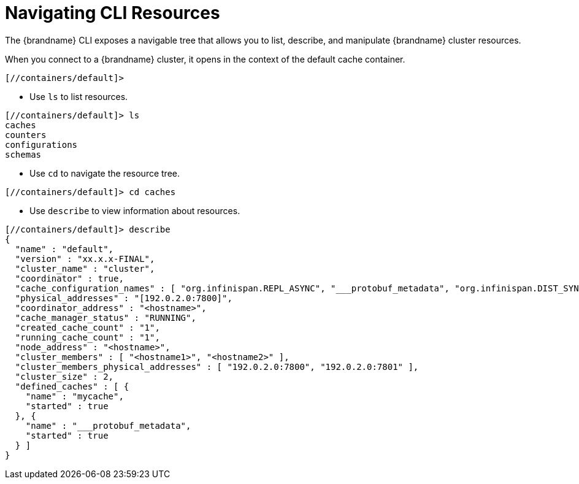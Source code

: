 = Navigating CLI Resources
The {brandname} CLI exposes a navigable tree that allows you to list, describe, and manipulate {brandname} cluster resources.

When you connect to a {brandname} cluster, it opens in the context of the default cache container.

----
[//containers/default]>
----

* Use `ls` to list resources.

----
[//containers/default]> ls
caches
counters
configurations
schemas
----

* Use `cd` to navigate the resource tree.

----
[//containers/default]> cd caches
----

* Use `describe` to view information about resources.

----
[//containers/default]> describe
{
  "name" : "default",
  "version" : "xx.x.x-FINAL",
  "cluster_name" : "cluster",
  "coordinator" : true,
  "cache_configuration_names" : [ "org.infinispan.REPL_ASYNC", "___protobuf_metadata", "org.infinispan.DIST_SYNC", "org.infinispan.LOCAL", "org.infinispan.INVALIDATION_SYNC", "org.infinispan.REPL_SYNC", "org.infinispan.SCATTERED_SYNC", "org.infinispan.INVALIDATION_ASYNC", "org.infinispan.DIST_ASYNC" ],
  "physical_addresses" : "[192.0.2.0:7800]",
  "coordinator_address" : "<hostname>",
  "cache_manager_status" : "RUNNING",
  "created_cache_count" : "1",
  "running_cache_count" : "1",
  "node_address" : "<hostname>",
  "cluster_members" : [ "<hostname1>", "<hostname2>" ],
  "cluster_members_physical_addresses" : [ "192.0.2.0:7800", "192.0.2.0:7801" ],
  "cluster_size" : 2,
  "defined_caches" : [ {
    "name" : "mycache",
    "started" : true
  }, {
    "name" : "___protobuf_metadata",
    "started" : true
  } ]
}
----
